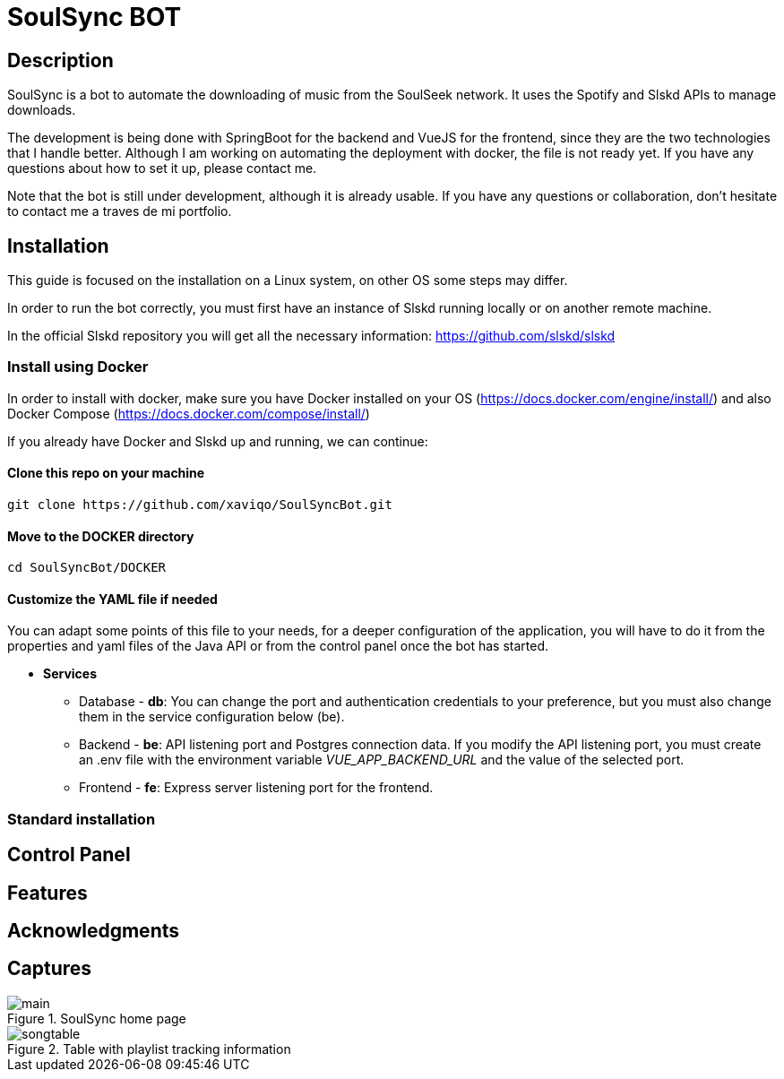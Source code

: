 = SoulSync BOT

== Description

SoulSync is a bot to automate the downloading of music from the SoulSeek network. It uses the Spotify and Slskd APIs to manage downloads.

The development is being done with SpringBoot for the backend and VueJS for the frontend, since they are the two technologies that I handle better. Although I am working on automating the deployment with docker, the file is not ready yet. If you have any questions about how to set it up, please contact me.

Note that the bot is still under development, although it is already usable. If you have any questions or collaboration, don't hesitate to contact me a traves de mi portfolio.

== Installation

====
This guide is focused on the installation on a Linux system, on other OS some steps may differ.
====

In order to run the bot correctly, you must first have an instance of Slskd running locally or on another remote machine.

In the official Slskd repository you will get all the necessary information: https://github.com/slskd/slskd

=== Install using Docker

In order to install with docker, make sure you have Docker installed on your OS (https://docs.docker.com/engine/install/) and also Docker Compose (https://docs.docker.com/compose/install/)

If you already have Docker and Slskd up and running, we can continue:

==== Clone this repo on your machine

----
git clone https://github.com/xaviqo/SoulSyncBot.git
----

==== Move to the DOCKER directory

----
cd SoulSyncBot/DOCKER
----

==== Customize the YAML file if needed

You can adapt some points of this file to your needs, for a deeper configuration of the application, you will have to do it from the properties and yaml files of the Java API or from the control panel once the bot has started.

- *Services*
* Database - *db*: You can change the port and authentication credentials to your preference, but you must also change them in the service configuration below (be).
* Backend - *be*: API listening port and Postgres connection data. If you modify the API listening port, you must create an .env file with the environment variable _VUE_APP_BACKEND_URL_ and the value of the selected port.
* Frontend - *fe*: Express server listening port for the frontend.



=== Standard installation

== Control Panel

== Features

== Acknowledgments

== Captures

.SoulSync home page
image::README/main.png[]

.Table with playlist tracking information
image::README/songtable.png[]
